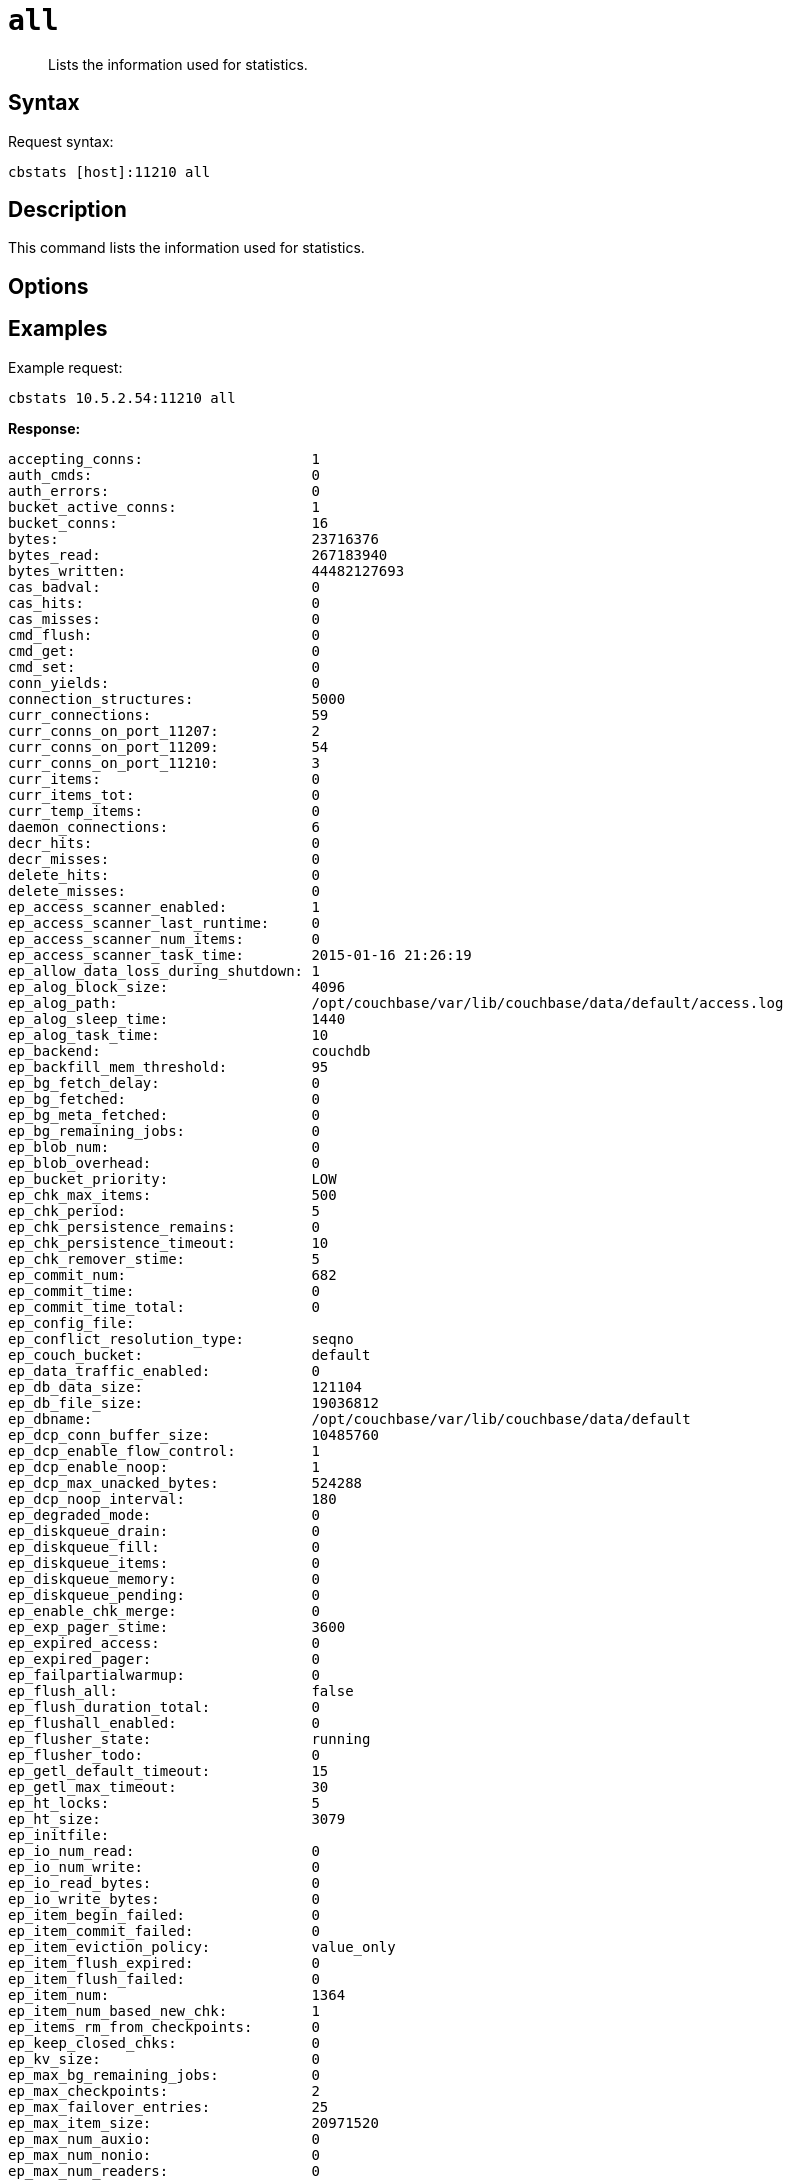 [#cbstats-all]
= [.cmd]`all`

[abstract]
Lists the information used for statistics.

== Syntax

Request syntax:

----
cbstats [host]:11210 all
----

== Description

This command lists the information used for statistics.

== Options

== Examples

Example request:

----
cbstats 10.5.2.54:11210 all
----

*Response:*

----
accepting_conns:                    1
auth_cmds:                          0
auth_errors:                        0
bucket_active_conns:                1
bucket_conns:                       16
bytes:                              23716376
bytes_read:                         267183940
bytes_written:                      44482127693
cas_badval:                         0
cas_hits:                           0
cas_misses:                         0
cmd_flush:                          0
cmd_get:                            0
cmd_set:                            0
conn_yields:                        0
connection_structures:              5000
curr_connections:                   59
curr_conns_on_port_11207:           2
curr_conns_on_port_11209:           54
curr_conns_on_port_11210:           3
curr_items:                         0
curr_items_tot:                     0
curr_temp_items:                    0
daemon_connections:                 6
decr_hits:                          0
decr_misses:                        0
delete_hits:                        0
delete_misses:                      0
ep_access_scanner_enabled:          1
ep_access_scanner_last_runtime:     0
ep_access_scanner_num_items:        0
ep_access_scanner_task_time:        2015-01-16 21:26:19
ep_allow_data_loss_during_shutdown: 1
ep_alog_block_size:                 4096
ep_alog_path:                       /opt/couchbase/var/lib/couchbase/data/default/access.log
ep_alog_sleep_time:                 1440
ep_alog_task_time:                  10
ep_backend:                         couchdb
ep_backfill_mem_threshold:          95
ep_bg_fetch_delay:                  0
ep_bg_fetched:                      0
ep_bg_meta_fetched:                 0
ep_bg_remaining_jobs:               0
ep_blob_num:                        0
ep_blob_overhead:                   0
ep_bucket_priority:                 LOW
ep_chk_max_items:                   500
ep_chk_period:                      5
ep_chk_persistence_remains:         0
ep_chk_persistence_timeout:         10
ep_chk_remover_stime:               5
ep_commit_num:                      682
ep_commit_time:                     0
ep_commit_time_total:               0
ep_config_file:
ep_conflict_resolution_type:        seqno
ep_couch_bucket:                    default
ep_data_traffic_enabled:            0
ep_db_data_size:                    121104
ep_db_file_size:                    19036812
ep_dbname:                          /opt/couchbase/var/lib/couchbase/data/default
ep_dcp_conn_buffer_size:            10485760
ep_dcp_enable_flow_control:         1
ep_dcp_enable_noop:                 1
ep_dcp_max_unacked_bytes:           524288
ep_dcp_noop_interval:               180
ep_degraded_mode:                   0
ep_diskqueue_drain:                 0
ep_diskqueue_fill:                  0
ep_diskqueue_items:                 0
ep_diskqueue_memory:                0
ep_diskqueue_pending:               0
ep_enable_chk_merge:                0
ep_exp_pager_stime:                 3600
ep_expired_access:                  0
ep_expired_pager:                   0
ep_failpartialwarmup:               0
ep_flush_all:                       false
ep_flush_duration_total:            0
ep_flushall_enabled:                0
ep_flusher_state:                   running
ep_flusher_todo:                    0
ep_getl_default_timeout:            15
ep_getl_max_timeout:                30
ep_ht_locks:                        5
ep_ht_size:                         3079
ep_initfile:
ep_io_num_read:                     0
ep_io_num_write:                    0
ep_io_read_bytes:                   0
ep_io_write_bytes:                  0
ep_item_begin_failed:               0
ep_item_commit_failed:              0
ep_item_eviction_policy:            value_only
ep_item_flush_expired:              0
ep_item_flush_failed:               0
ep_item_num:                        1364
ep_item_num_based_new_chk:          1
ep_items_rm_from_checkpoints:       0
ep_keep_closed_chks:                0
ep_kv_size:                         0
ep_max_bg_remaining_jobs:           0
ep_max_checkpoints:                 2
ep_max_failover_entries:            25
ep_max_item_size:                   20971520
ep_max_num_auxio:                   0
ep_max_num_nonio:                   0
ep_max_num_readers:                 0
ep_max_num_shards:                  4
ep_max_num_workers:                 3
ep_max_num_writers:                 0
ep_max_size:                        524288000
ep_max_threads:                     0
ep_max_vbuckets:                    1024
ep_mem_high_wat:                    445644800
ep_mem_low_wat:                     393216000
ep_mem_tracker_enabled:             true
ep_meta_data_disk:                  0
ep_meta_data_memory:                0
ep_mlog_compactor_runs:             0
ep_mutation_mem_threshold:          98
ep_num_access_scanner_runs:         92
ep_num_eject_failures:              0
ep_num_expiry_pager_runs:           675
ep_num_non_resident:                0
ep_num_not_my_vbuckets:             0
ep_num_ops_del_meta:                0
ep_num_ops_del_meta_res_fail:       0
ep_num_ops_del_ret_meta:            0
ep_num_ops_get_meta:                0
ep_num_ops_get_meta_on_set_meta:    0
ep_num_ops_set_meta:                0
ep_num_ops_set_meta_res_fail:       0
ep_num_ops_set_ret_meta:            0
ep_num_pager_runs:                  0
ep_num_value_ejects:                0
ep_num_workers:                     10
ep_oom_errors:                      0
ep_overhead:                        18344996
ep_pager_active_vb_pcnt:            40
ep_pending_compactions:             0
ep_pending_ops:                     0
ep_pending_ops_max:                 0
ep_pending_ops_max_duration:        0
ep_pending_ops_total:               0
ep_postInitfile:
ep_queue_size:                      0
ep_rollback_count:                  0
ep_startup_time:                    1418937974
ep_storage_age:                     0
ep_storage_age_highwat:             0
ep_storedval_num:                   0
ep_storedval_overhead:              0
ep_storedval_size:                  0
ep_tap_ack_grace_period:            300
ep_tap_ack_initial_sequence_number: 1
ep_tap_ack_interval:                1000
ep_tap_ack_window_size:             10
ep_tap_backfill_resident:           0.9
ep_tap_backlog_limit:               5000
ep_tap_backoff_period:              5
ep_tap_bg_fetch_requeued:           0
ep_tap_bg_fetched:                  0
ep_tap_bg_max_pending:              500
ep_tap_keepalive:                   300
ep_tap_noop_interval:               20
ep_tap_requeue_sleep_time:          0.1
ep_tap_throttle_cap_pcnt:           10
ep_tap_throttle_queue_cap:          1000000
ep_tap_throttle_threshold:          90
ep_tmp_oom_errors:                  0
ep_total_cache_size:                0
ep_total_del_items:                 0
ep_total_enqueued:                  0
ep_total_new_items:                 0
ep_total_persisted:                 0
ep_uncommitted_items:               0
ep_uuid:                            4fec4bc6cd57d1b9a1b509e2b20f4350
ep_value_size:                      0
ep_vb0:                             0
ep_vb_snapshot_total:               33810
ep_vb_total:                        682
ep_vbucket_del:                     0
ep_vbucket_del_fail:                0
ep_version:                         2.1.1r-1027-gfb165a6
ep_waitforwarmup:                   0
ep_warmup:                          1
ep_warmup_batch_size:               1000
ep_warmup_dups:                     0
ep_warmup_min_items_threshold:      100
ep_warmup_min_memory_threshold:     100
ep_warmup_oom:                      0
ep_warmup_thread:                   complete
ep_warmup_time:                     4063516
ep_workload_pattern:                read_heavy
get_hits:                           0
get_misses:                         0
incr_hits:                          0
incr_misses:                        0
libevent:                           2.0.11-stable
listen_disabled_num:                0
max_conns_on_port_11207:            30000
max_conns_on_port_11209:            5000
max_conns_on_port_11210:            30000
mem_used:                           23716376
memcached_version:                  be691c3b78a68e441d58c249e02121df7e9f8556
pid:                                27483
pointer_size:                       64
rejected_conns:                     0
rusage_system:                      9346.955046
rusage_user:                        87110.364211
threads:                            4
time:                               1421371024
total_connections:                  18
uptime:                             2433050
vb_active_curr_items:               0
vb_active_eject:                    0
vb_active_expired:                  0
vb_active_ht_memory:                8557736
vb_active_itm_memory:               0
vb_active_meta_data_disk:           0
vb_active_meta_data_memory:         0
vb_active_num:                      341
vb_active_num_non_resident:         0
vb_active_ops_create:               0
vb_active_ops_delete:               0
vb_active_ops_reject:               0
vb_active_ops_update:               0
vb_active_perc_mem_resident:        100
vb_active_queue_age:                0
vb_active_queue_drain:              0
vb_active_queue_fill:               0
vb_active_queue_memory:             0
vb_active_queue_pending:            0
vb_active_queue_size:               0
vb_dead_num:                        0
vb_pending_curr_items:              0
vb_pending_eject:                   0
vb_pending_expired:                 0
vb_pending_ht_memory:               0
vb_pending_itm_memory:              0
vb_pending_meta_data_disk:          0
vb_pending_meta_data_memory:        0
vb_pending_num:                     0
vb_pending_num_non_resident:        0
vb_pending_ops_create:              0
vb_pending_ops_delete:              0
vb_pending_ops_reject:              0
vb_pending_ops_update:              0
vb_pending_perc_mem_resident:       100
vb_pending_queue_age:               0
vb_pending_queue_drain:             0
vb_pending_queue_fill:              0
vb_pending_queue_memory:            0
vb_pending_queue_pending:           0
vb_pending_queue_size:              0
vb_replica_curr_items:              0
vb_replica_eject:                   0
vb_replica_expired:                 0
vb_replica_ht_memory:               8557736
vb_replica_itm_memory:              0
vb_replica_meta_data_disk:          0
vb_replica_meta_data_memory:        0
vb_replica_num:                     341
vb_replica_num_non_resident:        0
vb_replica_ops_create:              0
vb_replica_ops_delete:              0
vb_replica_ops_reject:              0
vb_replica_ops_update:              0
vb_replica_perc_mem_resident:       100
vb_replica_queue_age:               0
vb_replica_queue_drain:             0
vb_replica_queue_fill:              0
vb_replica_queue_memory:            0
vb_replica_queue_pending:           0
vb_replica_queue_size:              0
version:                            3.0.2-1605-rel
----

